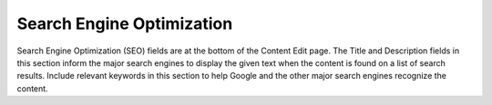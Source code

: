 Search Engine Optimization
--------------------------

Search Engine Optimization (SEO) fields are at the bottom of the Content Edit page. The Title and Description fields in this section inform the major search engines to display the given text when the content is found on a list of search results. Include relevant keywords in this section to help Google and the other major search engines recognize the content.

